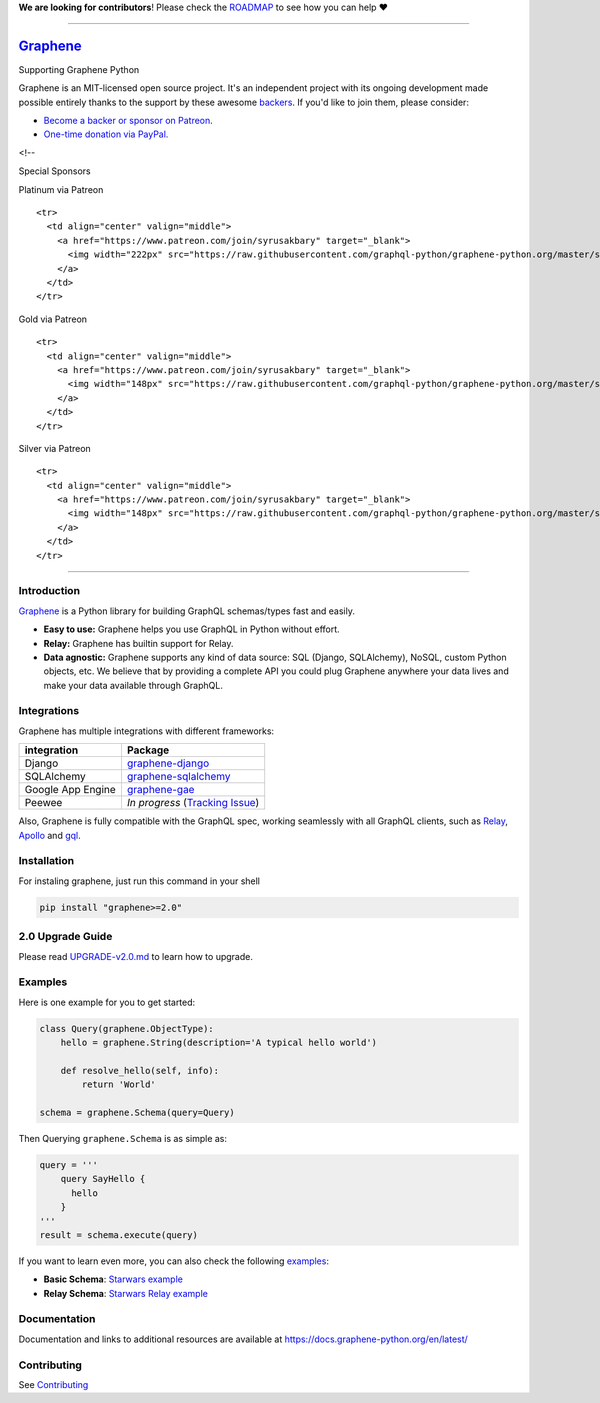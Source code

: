 **We are looking for contributors**! Please check the
`ROADMAP <https://github.com/graphql-python/graphene/blob/master/ROADMAP.md>`__
to see how you can help ❤️

--------------

|Graphene Logo| `Graphene <http://graphene-python.org>`__ |Build Status| |PyPI version| |Coverage Status|
=========================================================================================================

.. raw:: html

   <h1 align="center">

Supporting Graphene Python

.. raw:: html

   </h1>

Graphene is an MIT-licensed open source project. It's an independent
project with its ongoing development made possible entirely thanks to
the support by these awesome
`backers <https://github.com/graphql-python/graphene/blob/master/BACKERS.md>`__.
If you'd like to join them, please consider:

-  `Become a backer or sponsor on
   Patreon <https://www.patreon.com/syrusakbary>`__.
-  `One-time donation via
   PayPal. <https://graphene-python.org/support-graphene/>`__

<!--

.. raw:: html

   <h2 align="center">

Special Sponsors

.. raw:: html

   </h2>

.. raw:: html

   <p align="center">

.. raw:: html

   </p>

.. raw:: html

   <!--special end-->

.. raw:: html

   <h2 align="center">

Platinum via Patreon

.. raw:: html

   </h2>

.. raw:: html

   <!--platinum start-->

.. raw:: html

   <table>

.. raw:: html

   <tbody>

::

    <tr>
      <td align="center" valign="middle">
        <a href="https://www.patreon.com/join/syrusakbary" target="_blank">
          <img width="222px" src="https://raw.githubusercontent.com/graphql-python/graphene-python.org/master/src/pages/sponsors/generic-logo.png">
        </a>
      </td>
    </tr>

.. raw:: html

   </tbody>

.. raw:: html

   </table>

.. raw:: html

   <h2 align="center">

Gold via Patreon

.. raw:: html

   </h2>

.. raw:: html

   <!--gold start-->

.. raw:: html

   <table>

.. raw:: html

   <tbody>

::

    <tr>
      <td align="center" valign="middle">
        <a href="https://www.patreon.com/join/syrusakbary" target="_blank">
          <img width="148px" src="https://raw.githubusercontent.com/graphql-python/graphene-python.org/master/src/pages/sponsors/generic-logo.png">
        </a>
      </td>
    </tr>

.. raw:: html

   </tbody>

.. raw:: html

   </table>

.. raw:: html

   <!--gold end-->

.. raw:: html

   <h2 align="center">

Silver via Patreon

.. raw:: html

   </h2>

.. raw:: html

   <!--silver start-->

.. raw:: html

   <table>

.. raw:: html

   <tbody>

::

    <tr>
      <td align="center" valign="middle">
        <a href="https://www.patreon.com/join/syrusakbary" target="_blank">
          <img width="148px" src="https://raw.githubusercontent.com/graphql-python/graphene-python.org/master/src/pages/sponsors/generic-logo.png">
        </a>
      </td>
    </tr>

.. raw:: html

   </tbody>

.. raw:: html

   </table>

.. raw:: html

   <!--silver end-->

--------------

Introduction
------------

`Graphene <http://graphene-python.org>`__ is a Python library for
building GraphQL schemas/types fast and easily.

-  **Easy to use:** Graphene helps you use GraphQL in Python without
   effort.
-  **Relay:** Graphene has builtin support for Relay.
-  **Data agnostic:** Graphene supports any kind of data source: SQL
   (Django, SQLAlchemy), NoSQL, custom Python objects, etc. We believe
   that by providing a complete API you could plug Graphene anywhere
   your data lives and make your data available through GraphQL.

Integrations
------------

Graphene has multiple integrations with different frameworks:

+---------------------+----------------------------------------------------------------------------------------------+
| integration         | Package                                                                                      |
+=====================+==============================================================================================+
| Django              | `graphene-django <https://github.com/graphql-python/graphene-django/>`__                     |
+---------------------+----------------------------------------------------------------------------------------------+
| SQLAlchemy          | `graphene-sqlalchemy <https://github.com/graphql-python/graphene-sqlalchemy/>`__             |
+---------------------+----------------------------------------------------------------------------------------------+
| Google App Engine   | `graphene-gae <https://github.com/graphql-python/graphene-gae/>`__                           |
+---------------------+----------------------------------------------------------------------------------------------+
| Peewee              | *In progress* (`Tracking Issue <https://github.com/graphql-python/graphene/issues/289>`__)   |
+---------------------+----------------------------------------------------------------------------------------------+

Also, Graphene is fully compatible with the GraphQL spec, working
seamlessly with all GraphQL clients, such as
`Relay <https://github.com/facebook/relay>`__,
`Apollo <https://github.com/apollographql/apollo-client>`__ and
`gql <https://github.com/graphql-python/gql>`__.

Installation
------------

For instaling graphene, just run this command in your shell

.. code:: bash

    pip install "graphene>=2.0"

2.0 Upgrade Guide
-----------------

Please read `UPGRADE-v2.0.md </UPGRADE-v2.0.md>`__ to learn how to
upgrade.

Examples
--------

Here is one example for you to get started:

.. code:: python

    class Query(graphene.ObjectType):
        hello = graphene.String(description='A typical hello world')

        def resolve_hello(self, info):
            return 'World'

    schema = graphene.Schema(query=Query)

Then Querying ``graphene.Schema`` is as simple as:

.. code:: python

    query = '''
        query SayHello {
          hello
        }
    '''
    result = schema.execute(query)

If you want to learn even more, you can also check the following
`examples <examples/>`__:

-  **Basic Schema**: `Starwars example <examples/starwars>`__
-  **Relay Schema**: `Starwars Relay
   example <examples/starwars_relay>`__

Documentation
-------------

Documentation and links to additional resources are available at
https://docs.graphene-python.org/en/latest/

Contributing
------------

See `Contributing <CONTRIBUTING.md>`__

.. |Graphene Logo| image:: http://graphene-python.org/favicon.png
.. |Build Status| image:: https://travis-ci.org/graphql-python/graphene.svg?branch=master
   :target: https://travis-ci.org/graphql-python/graphene
.. |PyPI version| image:: https://badge.fury.io/py/graphene.svg
   :target: https://badge.fury.io/py/graphene
.. |Coverage Status| image:: https://coveralls.io/repos/graphql-python/graphene/badge.svg?branch=master&service=github
   :target: https://coveralls.io/github/graphql-python/graphene?branch=master
